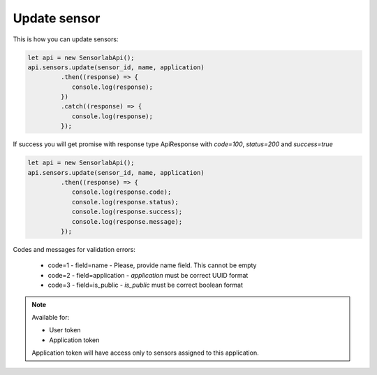 Update sensor
~~~~~~~~~~~~~

This is how you can update sensors:

.. code-block:: javascript

    let api = new SensorlabApi();
    api.sensors.update(sensor_id, name, application)
             .then((response) => {
                console.log(response);
             })
             .catch((response) => {
                console.log(response);
             });

If success you will get promise with response type ApiResponse with `code=100`, `status=200` and `success=true`

.. code-block:: javascript

    let api = new SensorlabApi();
    api.sensors.update(sensor_id, name, application)
             .then((response) => {
                console.log(response.code);
                console.log(response.status);
                console.log(response.success);
                console.log(response.message);
             });

Codes and messages for validation errors:

    - code=1 - field=name - Please, provide name field. This cannot be empty
    - code=2 - field=application - `application` must be correct UUID format
    - code=3 - field=is_public - `is_public` must be correct boolean format

.. note::
    Available for:

    - User token
    - Application token

    Application token will have access only to sensors assigned to this application.